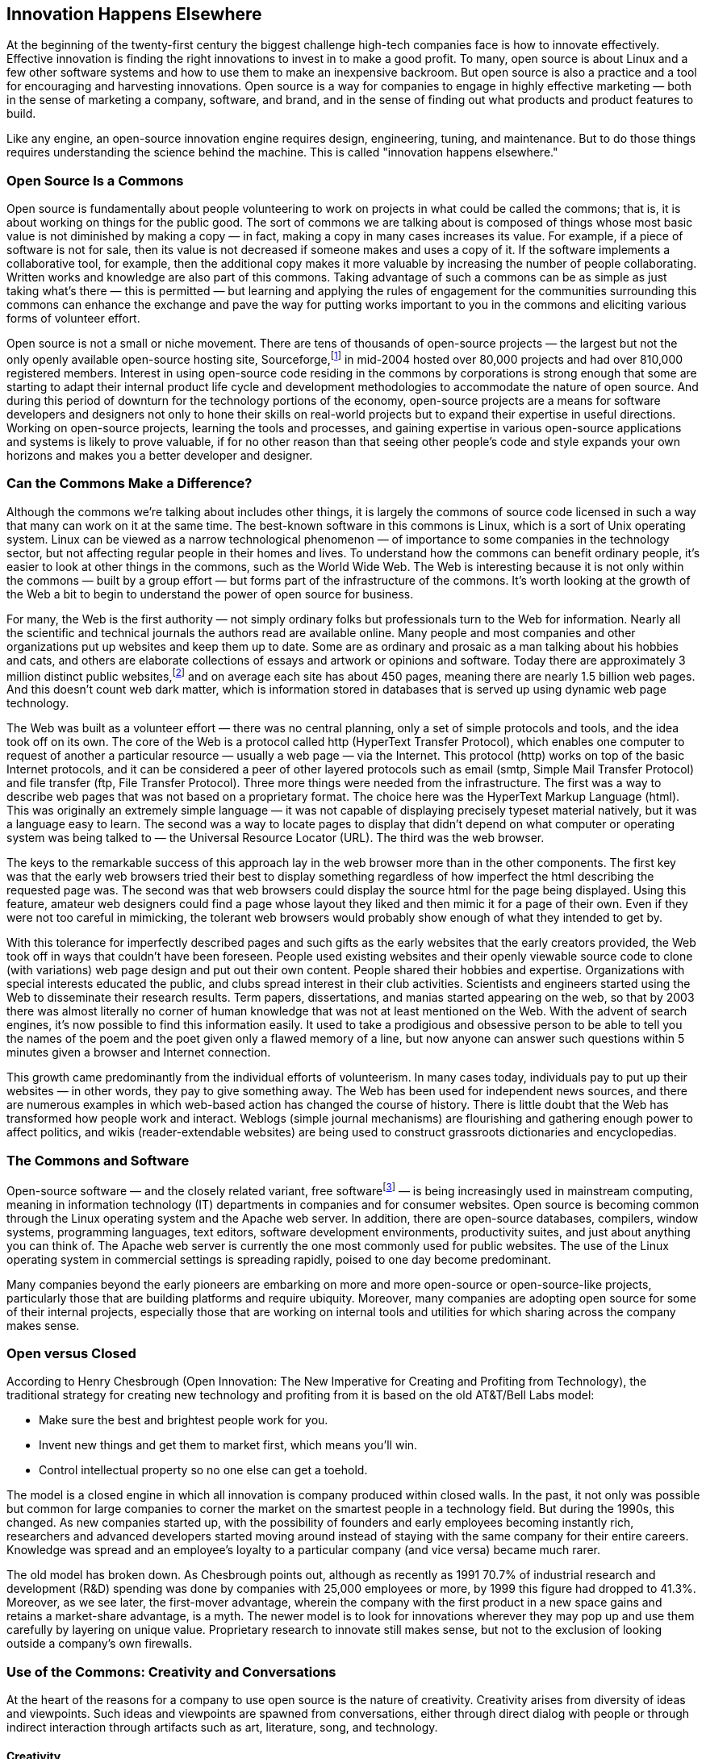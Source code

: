 
== Innovation Happens Elsewhere

At the beginning of the twenty-first century the biggest challenge high-tech companies face is how to innovate effectively.
Effective innovation is finding the right innovations to invest in to make a good profit.
To many, open source is about Linux and a few other software systems and how to use them to make an inexpensive backroom.
But open source is also a practice and a tool for encouraging and harvesting innovations.
Open source is a way for companies to engage in highly effective marketing — both in the sense of marketing a company, software, and brand, and in the sense of finding out what products and product features to build.

Like any engine, an open-source innovation engine requires design, engineering, tuning, and maintenance. But to do those things requires understanding the science behind the machine.
This is called "innovation happens elsewhere."

=== Open Source Is a Commons

Open source is fundamentally about people volunteering to work on projects in what could be called the commons;
that is, it is about working on things for the public good.
The sort of commons we are talking about is composed of things whose most basic value is not diminished by making a copy — in fact, making a copy in many cases increases its value.
For example, if a piece of software is not for sale, then its value is not decreased if someone makes and uses a copy of it.
If the software implements a collaborative tool, for example, then the additional copy makes it more valuable by increasing the number of people collaborating.
Written works and knowledge are also part of this commons.
Taking advantage of such a commons can be as simple as just taking what's there — this is permitted — but learning and applying the rules of engagement for the communities surrounding this commons can enhance the exchange and pave the way for putting works important to you in the commons and eliciting various forms of volunteer effort.

Open source is not a small or niche movement.
There are tens of thousands of open-source projects — the largest but not the only openly available open-source hosting site, Sourceforge,footnote:[http://sourceforge.net] in mid-2004 hosted over 80,000 projects and had over 810,000 registered members.
Interest in using open-source code residing in the commons by corporations is strong enough that some are starting to adapt their internal product life cycle and development methodologies to accommodate the nature of open source.
And during this period of downturn for the technology portions of the economy, open-source projects are a means for software developers and designers not only to hone their skills on real-world projects but to expand their expertise in useful directions.
Working on open-source projects, learning the tools and processes, and gaining expertise in various open-source applications and systems is likely to prove valuable, if for no other reason than that seeing other people's code and style expands your own horizons and makes you a better developer and designer.

=== Can the Commons Make a Difference?

Although the commons we're talking about includes other things, it is largely the commons of source code licensed in such a way that many can work on it at the same time.
The best-known software in this commons is Linux, which is a sort of Unix operating system.
Linux can be viewed as a narrow technological phenomenon — of importance to some companies in the technology sector, but not affecting regular people in their homes and lives.
To understand how the commons can benefit ordinary people, it's easier to look at other things in the commons, such as the World Wide Web.
The Web is interesting because it is not only within the commons — built by a group effort — but forms part of the infrastructure of the commons.
It's worth looking at the growth of the Web a bit to begin to understand the power of open source for business.

For many, the Web is the first authority — not simply ordinary folks but professionals turn to the Web for information.
Nearly all the scientific and technical journals the authors read are available online.
Many people and most companies and other organizations put up websites and keep them up to date.
Some are as ordinary and prosaic as a man talking about his hobbies and cats, and others are elaborate collections of essays and artwork or opinions and software.
Today there are approximately 3 million distinct public websites,footnote:[These data are from the OCLC Web Characterization Project (http://wcp.oclc.org). A public site is one that is openly available for anyone. There are in addition 2.5 million private sites that are password or payment protected, including about 100,000 adult sites, and another 3 million provisional sites that are under construction.] and on average each site has about 450 pages, meaning there are nearly 1.5 billion web pages.
And this doesn't count web dark matter, which is information stored in databases that is served up using dynamic web page technology.

The Web was built as a volunteer effort — there was no central planning, only a set of simple protocols and tools, and the idea took off on its own.
The core of the Web is a protocol called http (HyperText Transfer Protocol), which enables one computer to request of another a particular resource — usually a web page — via the Internet.
This protocol (http) works on top of the basic Internet protocols, and it can be considered a peer of other layered protocols such as email (smtp, Simple Mail Transfer Protocol) and file transfer (ftp, File Transfer Protocol).
Three more things were needed from the infrastructure.
The first was a way to describe web pages that was not based on a proprietary format.
The choice here was the HyperText Markup Language (html).
This was originally an extremely simple language — it was not capable of displaying precisely typeset material natively, but it was a language easy to learn.
The second was a way to locate pages to display that didn't depend on what computer or operating system was being talked to — the Universal Resource Locator (URL).
The third was the web browser.

The keys to the remarkable success of this approach lay in the web browser more than in the other components.
The first key was that the early web browsers tried their best to display something regardless of how imperfect the html describing the requested page was.
The second was that web browsers could display the source html for the page being displayed.
Using this feature, amateur web designers could find a page whose layout they liked and then mimic it for a page of their own.
Even if they were not too careful in mimicking, the tolerant web browsers would probably show enough of what they intended to get by.

With this tolerance for imperfectly described pages and such gifts as the early websites that the early creators provided, the Web took off in ways that couldn't have been foreseen.
People used existing websites and their openly viewable source code to clone (with variations) web page design and put out their own content.
People shared their hobbies and expertise.
Organizations with special interests educated the public, and clubs spread interest in their club activities.
Scientists and engineers started using the Web to disseminate their research results.
Term papers, dissertations, and manias started appearing on the web, so that by 2003 there was almost literally no corner of human knowledge that was not at least mentioned on the Web.
With the advent of search engines, it's now possible to find this information easily.
It used to take a prodigious and obsessive person to be able to tell you the names of the poem and the poet given only a flawed memory of a line, but now anyone can answer such questions within 5 minutes given a browser and Internet connection.

This growth came predominantly from the individual efforts of volunteerism.
In many cases today, individuals pay to put up their websites — in other words, they pay to give something away.
The Web has been used for independent news sources, and there are numerous examples in which web-based action has changed the course of history.
There is little doubt that the Web has transformed how people work and interact.
Weblogs (simple journal mechanisms) are flourishing and gathering enough power to affect politics, and wikis (reader-extendable websites) are being used to construct grassroots dictionaries and encyclopedias.

=== The Commons and Software

Open-source software — and the closely related variant, free softwarefootnote:[Free software is software whose source is licensed in such a way to guarantee that the source remains open and to encourage making related software free. The concept of free software comes from Richard Stallman and the Free Software Foundation, and free software licenses include the GPL and LGPL. In this book, the term open source is taken to include free software.
] — is being increasingly used in mainstream computing, meaning in information technology (IT) departments in companies and for consumer websites.
Open source is becoming common through the Linux operating system and the Apache web server.
In addition, there are open-source databases, compilers, window systems, programming languages, text editors, software development environments, productivity suites, and just about anything you can think of.
The Apache web server is currently the one most commonly used for public websites.
The use of the Linux operating system in commercial settings is spreading rapidly, poised to one day become predominant.

Many companies beyond the early pioneers are embarking on more and more open-source or open-source-like projects, particularly those that are building platforms and require ubiquity.
Moreover, many companies are adopting open source for some of their internal projects, especially those that are working on internal tools and utilities for which sharing across the company makes sense.

=== Open versus Closed

According to Henry Chesbrough (Open Innovation: The New Imperative for Creating and Profiting from Technology), the traditional strategy for creating new technology and profiting from it is based on the old AT&T/Bell Labs model:

* Make sure the best and brightest people work for you.
* Invent new things and get them to market first, which means you'll win.
* Control intellectual property so no one else can get a toehold.

The model is a closed engine in which all innovation is company produced within closed walls.
In the past, it not only was possible but common for large companies to corner the market on the smartest people in a technology field.
But during the 1990s, this changed.
As new companies started up, with the possibility of founders and early employees becoming instantly rich, researchers and advanced developers started moving around instead of staying with the same company for their entire careers.
Knowledge was spread and an employee's loyalty to a particular company (and vice versa) became much rarer.

The old model has broken down.
As Chesbrough points out, although as recently as 1991 70.7% of industrial research and development (R&D) spending was done by companies with 25,000 employees or more, by 1999 this figure had dropped to 41.3%.
Moreover, as we see later, the first-mover advantage, wherein the company with the first product in a new space gains and retains a market-share advantage, is a myth.
The newer model is to look for innovations wherever they may pop up and use them carefully by layering on unique value.
Proprietary research to innovate still makes sense, but not to the exclusion of looking outside a company's own firewalls.

=== Use of the Commons: Creativity and Conversations

At the heart of the reasons for a company to use open source is the nature of creativity.
Creativity arises from diversity of ideas and viewpoints.
Such ideas and viewpoints are spawned from conversations, either through direct dialog with people or through indirect interaction through artifacts such as art, literature, song, and technology.

[#creativity]
==== Creativity

Creativity is regarded by many as a talent that some people are blessed with and others not.
Talent, however, is simply what comes easily.
For artists, scientists, engineers, and writers, creativity comes from the ability to put together various triggers that they happen on;
a _trigger_ is anything that causes a thought to come to mind.
Imagine a group of people in the distant past trying to figure out how to achieve better workplace collaboration.
When the members of this group observed sports teams operating smoothly, they found many triggers there:
specifically defined roles, coaching, and game plans.
In fact, sports acted as a set of triggers for understanding and operating on workplace collaboration.
So powerful were these triggers that we've adopted some of their names into our vocabulary of business teamwork.

The term _trigger_ is borrowed from _The Triggering Town_ by the twentieth-century poet and writing teacher Richard Hugo, who used it to teach writing poetry:

____
A poem can be said to have two subjects, the initiating or triggering subject, which starts the poem or "causes" the poem to be written, and the real or generated subject, which the poem comes to say or mean, and which is generated or discovered in the poem during the writing.
That's not quite right because it suggests that the poet recognizes the real subject.
The poet may not be aware of what the real subject is but only [has] some instinctive feeling that the poem is done. (p. 4)
____

For Hugo, a trigger is what starts a poet off in a particular direction.
That direction can change or the ultimate thrust of the poem can be something else or simply perceived as something else, but the trigger is the creative spark that gets things going.
Triggers are in fact ubiquitous in human life.
We find them operating in art, engineering, and the sciences.

Looking at literature more broadly we see connections between works — much of our literature is a response to other writings and writers.
In art we notice that when one painter started the style later called Impressionism, many others followed the trigger.
Where did Impressionism come from?
In his essay on the origins of Impressionism, Louis Emile Edmond Duranty quotes a letter from the artist Eugène Fromentin:

____
A sculptor or a painter has a wife or a mistress who is slim, light, and lively, with a turned-up nose and small eyes.
He loves these things in her, even with their faults.
Perhaps he even went through a passionate affair to win her.
Now, this woman — who is the ideal of this artist's heart and mind, who has aroused and revealed his true taste, sensitivity, and imagination because he has discovered and chosen her — is the absolute opposite of the feminine ideal that he insists on putting into his paintings and statues.
Instead he keeps returning to Greece, to women who are somber, severe, and strong as horses.
In the morning he betrays the turned-up nose that delights him at night, and straightens it.
Consequently he either dies of boredom or brings to his work all the gaiety and effort of thought of a box-maker who is skilled at gluing and who wonders where he will go to have some fun after he has finished work.footnote:["La Nouvelle Peinture," in Charles S. Moffett, Ruth Berson, Barbara Lee Williams, and Fronia E. Wissman, The New Painting, Impressionism, 1874-1886: An Exhibition Organized by the Fine Arts Museums of San Francisco with the National Gallery of Art, Washington, D.C., p. 40.]
____

Or, Duranty goes on to say, the living woman will displace the Greek Venus and we will see instead the slim, light, and lively woman with the turned-up nose.
She has become a trigger.
And such triggers coming from life — the way light works to form color, the movement and natural poses of ordinary people, and the idea that an actual viewer cannot see everything —- gave rise to Impressionism, whose practitioners and works became triggers to other painters and which combined with other triggers to instigate the styles and movements in art we see today.

Brainstorming groups work precisely because the number of diverse triggers available is large and the group is encouraged to make associations that normally would be edited out quickly.
For such groups to work well, there have to be three main ingredients:
a willingness to contribute ideas with relative abandon, a willingness to surrender ownership and protection of your ideas to the group, and a willingness to accept the responsibility of nurturing and continuously improving any ideas generated by the group as if they were your own.
These principles guide not only successful brainstorming groups, but also such diverse activities as writers' workshops, appreciative inquiry, and design charrettes.

Some triggers are legendary.
Isaac Newton thought of the laws of gravity after being struck by the idea that an apple would fall from a tree regardless of how high it was while the moon, surely affected by the same force as the apples, remained at a distance.
The apple was a trigger to a series of thoughts that led to good science.

In problem solving, triggers include descriptions of characterizations or descriptions of existing knowledge and techniques that cause the problem solver to home in on an approach to try.
These descriptions are usually general or abstract, so there is an ability required to see the connection.
But additional triggers can appear from anywhere and can have remarkable effects.
Many scientists and mathematicians report that the solutions to problems appeared to them while they were engaged in some other activity.
Things happening in their lives acted as triggers.

Companies in a particular market use one another as triggers, looking at how the others approach the market and making both small and large improvements, making products where the market has left holes in the product space, and combining product ideas from other companies.
For example, it is well-known that Microsoft used the Apple Macintosh as a trigger for their Windows products.
Apple used the Xerox PARC Star as a trigger for the Macintosh window system.
And Xerox PARC used earlier window-like systems as their triggers, such systems as the Stanford AI Lab's DataDisk system, Doug Engelbart's On-Line System (NLS) from his Augmentation of Human Intellect project at Stanford Research Institute (now known as SRI International) in the 1960s, the later windowing work at MIT on Lisp machines, and Ivan Sutherland's Sketchpad system from 1962.
And, of course, all such systems were triggered by paper, artists' canvases, and blackboards.

It's easy to think that triggers can't be of much use in the real business world because there is so much evidence that the company that comes up with an idea first is the one that benefits the most.
Coupled with strong intellectual property laws, it must be getting even worse now.

The power of triggers and the relative immunity of a company's success to not being first can be found in the work of Gerard J. Tellis and Peter N. Golder.
In their book _Will & Vision: How Latecomers Grow to Dominate Markets_, Tellis and Golder carefully define pioneers and markets and come to what some business theorists consider counterintuitive findings about the first-mover advantage.
Traditional wisdom holds that first movers dominate; one market study showed that in the steady state, market pioneers hold a 30% share of their markets, whereas latecomers hold 13%.
Another study found that about 70% of current market leaders pioneered the markets they dominate.
Tellis and Golder note that these studies actually measure the effect of early leaders, not the true pioneers, with part of the blame for the flawed studies lying at the feet of the current market leaders who, when interviewed, tend to not know the technological history of their market well.

For example, Procter & Gamble claims it created the disposable-diaper market in 1961, the implication being that they invented the disposable diaper and thereby created the market.
In fact, they were simply an early leader;
Johnson & Johnson developed disposable diapers (called Chux) in the 1930s for hospital use and manufactured them for other uses by 1936 or 1937.
Two other quick examples: Gillette entered the safety razor market in 1903, but a company called Star had introduced a safety razor in 1876.
HP entered the laser printer market in 1984, but IBM had one on the market in 1975 (the 3800).

Tellis and Golder define a pioneer as "the first firm to commercialize [a] product" (p. 32) and a market as "a competitive environment in which firms attempt to satisfy some distinct but enduring consumer need" (p. 33).
Using these definitions, they found in examining 66 markets that the failure rate for pioneers was almost 65%.
In only 9% of the markets were the current market leaders true pioneers — and the average market share of the survivors is now a mere 6%.
The real success goes to early leaders — firms that entered the market an average of 19 years after the pioneers and currently have a market share three times the size of the pioneers.

This means that being the first to market is not necessary for success.
In the cases Tellis and Golder discuss, a pioneer's inventive efforts form a trigger that the eventual leader picks up on.
Improvements are made, often continual improvements as the product matures.
But the time span between the introduction of the pioneer's product and the eventual leader's product contains the customer (or user) response to the idea (and technology) and forms its own small commons that the eventual leader uses to gather information and innovation to make the product a success.

Tellis and Golder's point is that a visionary company with enough persistence can come to dominate a market.
The vision is usually of the widespread use of a technology product — which implies an acceptably low price — and the persistence is to stick with product development long enough to achieve an acceptable price for an acceptable product.

This brings up another theme important to open source that we explore later — _continuous (re)design_.
Continuous (re)design is the way that artifacts in the commons are improved — not only their implementations but their designs — by the acts of people improving small pieces, adapting the technology to other applications, and finding new ideas that might apply.

A nearly perfect example is Sony and the videorecorder.
Ampex produced the first videorecorder in 1956, which initially sold for $75,000.
It recorded only in black and white on 2-inch tape.
It was such a hit that by 1960 a mass-produced version was selling for $50,000 to about 100 customers a year.
Also in the 1950s, Sony's cofounder, Masaru Ibuka, had a similar vision, but with an important difference.
Ibuka's vision was for a low-cost home version of the videorecorder.
In pursuit of this vision, he asked his engineers to come up with a videorecorder, which they did for a selling price of $55,000.
Ibuka, believing in a home rather than a professional market for videorecorders, asked them to redesign it to cut the price by 90%, which they did.
But then he asked them to redesign it to cut the price by another 90%.
It took 20 years for the whole engineering process, but eventually (in 1975) Sony released the Betamax, which sold for under $1000 and over the next 15 years Sony's annual sales grew from $17 million to $2 billion while Ampex's never even reached $500 million.
And while this was happening, JVC and Matsushita grew to $5 billion between them.
The latecomers were selling $7 billion in recorders, but the pioneer, Ampex, was stuck at 6% of the market.

What this means for open source is that doing secret development in hopes of springing a new product on the marketplace to gain the much-coveted first-mover advantage rarely works.
In almost every market, the technology is well known and many pioneers have failed or are failing.
It is a race to see which firm can come up with the enduring product for a large market, and an enduring market comes from matching users' needs well with an affordably priced product.
Matching users' needs requires interacting with them; affordable pricing requires, for software, primarily low maintenance costs.

If there is no first-mover advantage, then it doesn't matter too much whether the early work is done inside a company's firewalls or in the commons.
And it doesn't matter that the early work can serve as a trigger to many companies because that happens already.
But we return to this theme shortly.

==== Conversations

The second half of how the commons works for a company is the conversations.
These take many forms.
The best way to think about this is by analogy to a great city, by which we mean a city where people gather to exchange goods, culture, food, and ideas.
Although all cities do these things to a certain degree, the great cities stand out.

Every place great with creativity is a confluence of smaller communities of interest and practice whose proximity serves as triggers for further creation.
Renaissance Florence was great not because there were only painters there, but because there were also sculptors, goldsmiths, poets, writers, clerics, architects, builders, and an expectation of great creation.
Today in places such as San Francisco, London, Boston, Austin, San Diego, and Prague there is tremendous diversity of thoughts, artists, technologists, chefs, theaters, and workshops.
This is why companies and individuals flock to those places;
that's why it's invigorating to be in them.

In _The Rise of the Creative Class_, a recent study on the transformation of work, Richard Florida writes about creativity and places like this:

____
Creative people… cluster in places that are centers of creativity and also where they like to live.
From classical Athens and Rome, to the Florence of the Medici and Elizabethan London, to Greenwich Village and the San Francisco Bay Area, creativity has always gravitated to specific locations.
As the great urbanist Jane Jacobs pointed out a long time ago, successful places are multidimensional and diverse — they don't just cater to a single industry or a single demographic group;
they are full of stimulation and creative interplay. (p. 7)
____

In a context like this, communities do what they do best — create a wide-ranging portfolio of resources.
In doing this, they are mimicking the great cities in history, which were not simply confluences of diverse and creative people but also a source of rich culture, galleries, books, workshops, teachers, students, cafés, cuisines, architectural styles, and building methods.
A great city is creative only if things are created there.

A great city concentrates triggers, creating the context for creativity, and it also brings the possibility of important conversations:
between poets and sculptors, between businesspeople and painters, and between clerics and composers.
If our software commons is also a community, we can expect other sorts of important conversations:
between customers and companies, between designers and users, between designers in one company and designers in another, between developers and users, between marketing and customers, and between developers in one company and developers in another.
Under the right conditions, these conversations can do important things for a company
First, the company can rapidly learn how to improve its products. The conversations are direct, which means that the cost of having them can be low and the translation to concrete product-based actions can be efficient.
Second, by inviting customers and others into the circle of trust, the realities of doing business — such as delays caused by product cycles and rushed quality assurance — will be less likely to be held against the company.
The nature of the relationship is entirely different.
It is more akin to the gift economy that we experience in our families and religions than to the commodity economy that dominates business.
In such gift-based relationships, the goals are collaboration, joint authorship, and appreciative inquiry.
We say more about this later;
for now, keep in mind that the sorts of open-source projects talked about in this book combine the commodity and gift cultures.

As mentioned earlier, Tellis and Golder attribute enduring market leadership to two qualities:
will and vision.
They think of these largely as attributes of the leaders of the enduring market-leader companies, but perhaps they need only be traits of the companies.
An enduring market leader is a company that dominates and has dominated its market for many years, often dozens.
For this definition to make sense, only mass markets make sense, and this is reflected in their definition of a market as a competitive arena that satisfies an enduring consumer need.
_Consumer_, of course, is not a pretty word and is considered by many to be insultingfootnote:[http://www.investorwords.com defines consumer as "an individual who buys products or services for personal use and not for manufacture or resale." This excludes anyone who might be a collaborator or with whom you might want to have a conversation.] — a company has one major interaction with consumers:
It sells to them.

Vision, to Tellis and Golder, has to do with how a person or company envisions the consumers or mass market for a product.
For example, the true vision of Sony's cofounder was not the videorecorder but a videorecorder for the masses priced at $500.
What he envisioned was not making copies of broadcast material, but millions of faces sitting in front of TVs playing back recorded material broadcast earlier.
The trigger of all research aimed at implementing such visions is not the thing itself or its technology but its price.
Because achieving a vision requires an almost absurd amount of research and development, companies and their visionaries require an almost absurd amount of willpower and persistence to keep at it until the technical and manufacturing breakthroughs can be made that enable the mass market (pricing) vision to be realized.

If we were to stop here, the lesson would not be important;
the lesson would be that it pays to be lucky enough to have the resources to keep working until you get it right.
But keep in mind that you need to do the refinements, but it's a lot easier if you have resources from some other source.

An important characteristic of enduring market leaders is that they usually initially deliver a fairly low-quality product that is just good enough for the consumer, followed by a lengthy conversation with the consumer to determine what sorts of features and level of quality are actually required.
After this, the enduring market leader's products often eventually outstrip the niche high-quality-product companies' products.
In other words, the will or persistence that Tellis and Golder speak of is not akin to stubbornness;
it is a form of continuous (re)design.

The pattern is to start modestly and improve according to the dictates of the users, to get something of acceptable quality into the largest marketplace you can and then later improve or add a narrower focus with higher-quality, more inventive products.
This pattern has come to be known as "worse is better,"footnote:[Gabriel, http://dreamsongs.com/WorseIsBetter.html] and its key is the conversation that takes place between the users of a product or technology and its designers and builders.
Unfortunately, the primary exemplars of this pattern are within the technology-for-technologists sector.footnote:[We would prefer them to be conversations between end-users and designers, but this loop, although it exists, is more tenuous and harder to demonstrate than it should be.]

That is, the users are developers and artifacts that fall into this category include operating systems (Unix), programming languages (C), and text editors (Emacs).
The idea is that the users of a technology are provided with an early version of it, which they can extend and improve over time.
The early version should be complete enough to be useful, but should not be particularly fully featured, and ideally the usage patterns should not be nailed down completely so that a wide range of possible design and implementation features is feasible.
Then by conversing with the users — through email, code exchanges, and design discussions — the technology can be moved forward according to the most dominant and interesting uses.

This approach is called "worse is better" for two reasons:
to indicate that the initial release is not what would normally be considered product quality or complete and to emphasize that it is acceptable to stop short of a perfect design.
When you can afford the discipline of allowing the users of a technology to help design it and be part of its future, the result is usually designed as well or better than the original designers could have done and is almost always better suited or adapted to its users.

"Worse is better" works by taking advantage of conversations with users, but the key is to listen and design with discrimination — not every suggestion should be followed.
In most cases, there will be a handful of surprising ideas that should be grabbed for follow-up. Coming up with new ideas is not as difficult as selecting which ones to implement — the more ideas on the table, the more likely a good one is there ready to be found.
The choice is sometimes more reliably made when there are several minds looking at the question, and that's what "worse is better" promotes.

When we put this approach together with the observation by Tellis and Golder that being first with a previously unknown product is not very important, we can see that there is little risk in using the commons for collaborative design and implementation.

==== Diversity and Selection Versus Continuous (Re)design

There are actually two ways to achieve excellence in design and execution:
(1) diversity followed by selection and (2) continuous (re)design.
In the diversity and selection approach lots of artifacts are produced and the best are picked.
For example, when we visit the Musée d'Orsay in Paris to view the Impressionist paintings, we notice that they're all quite good.
Partly this is because the painters were good and they were exploring the beginnings of a new way of painting, but partly this is because we are seeing only the best Impressionist work.
When we read the great poems of William Butler Yeats, we are reading only a selection of his work.
When we harvest triggers, we are selecting from a diversity.

On the other hand, continuous (re)design takes a good starting place and revises and revises until that starting artifact has become as good as it can be.
When a great poet revises heavily, we often see very good work — certainly it demonstrates deep knowledge and practiced craft.

In fact, the best work is always the result of a combination of the two approaches.
And both approaches and their implied practices apply to open source and how it moves forward.

=== Innovation Happens Elsewhere

Innovation happens everywhere, but there is simply more elsewhere than here.
Silly as it sounds, this is the brutal truth:
Regardless of how smart, creative, and innovative you believe your organization is, there are more smart, creative, and innovative people outside your organization than inside.
In addition, the majority of elsewhere doesn't particularly care to make products in your space.
But customers already using a product for real work are in a good position to offer suggestions about the directions in which that product should evolve.
Even if such users don't have concrete suggestions, the ways that they use the product can provide hints about how to improve it.
Remember, innovation comes from triggers, and the trigger does not have to be aware of what it is triggering.
Just as a palm tree near the beach at sunset can trigger a poet's masterpiece without any thought whatsoever, a user using a product or mentioning a circumstance of its use can trigger a major product direction in a designer prepared to receive such a trigger.

As Henry Chesbrough points out, R&D spending profiles suggest that it is less and less common for innovative people to be found at large companies with virtual monopolies in specific technology areas.
Not all the smart people work for you, you cannot afford to try to create all the innovations yourself, and you cannot provide enough triggers internally to find the stunning new product idea.

More and more the game is about being connected rather than about domination.
The worst thing that you could do would be to allow "innovation happens elsewhere" to become "revenue happens elsewhere."

To succeed, companies need to find ways to use outside innovations and to become part of a distributed fabric of innovation through a combination of licensing and well-chosen gifts.
Although the concept of a gift may not at first seem to fit well with free-market capitalism, it might when thought of in the context of collaborating with others to build common commodity-like infrastructure.
If it makes business sense in that context, then perhaps it makes business sense in others.

This is what open source is all about: harnessing engines of innovation in software.
